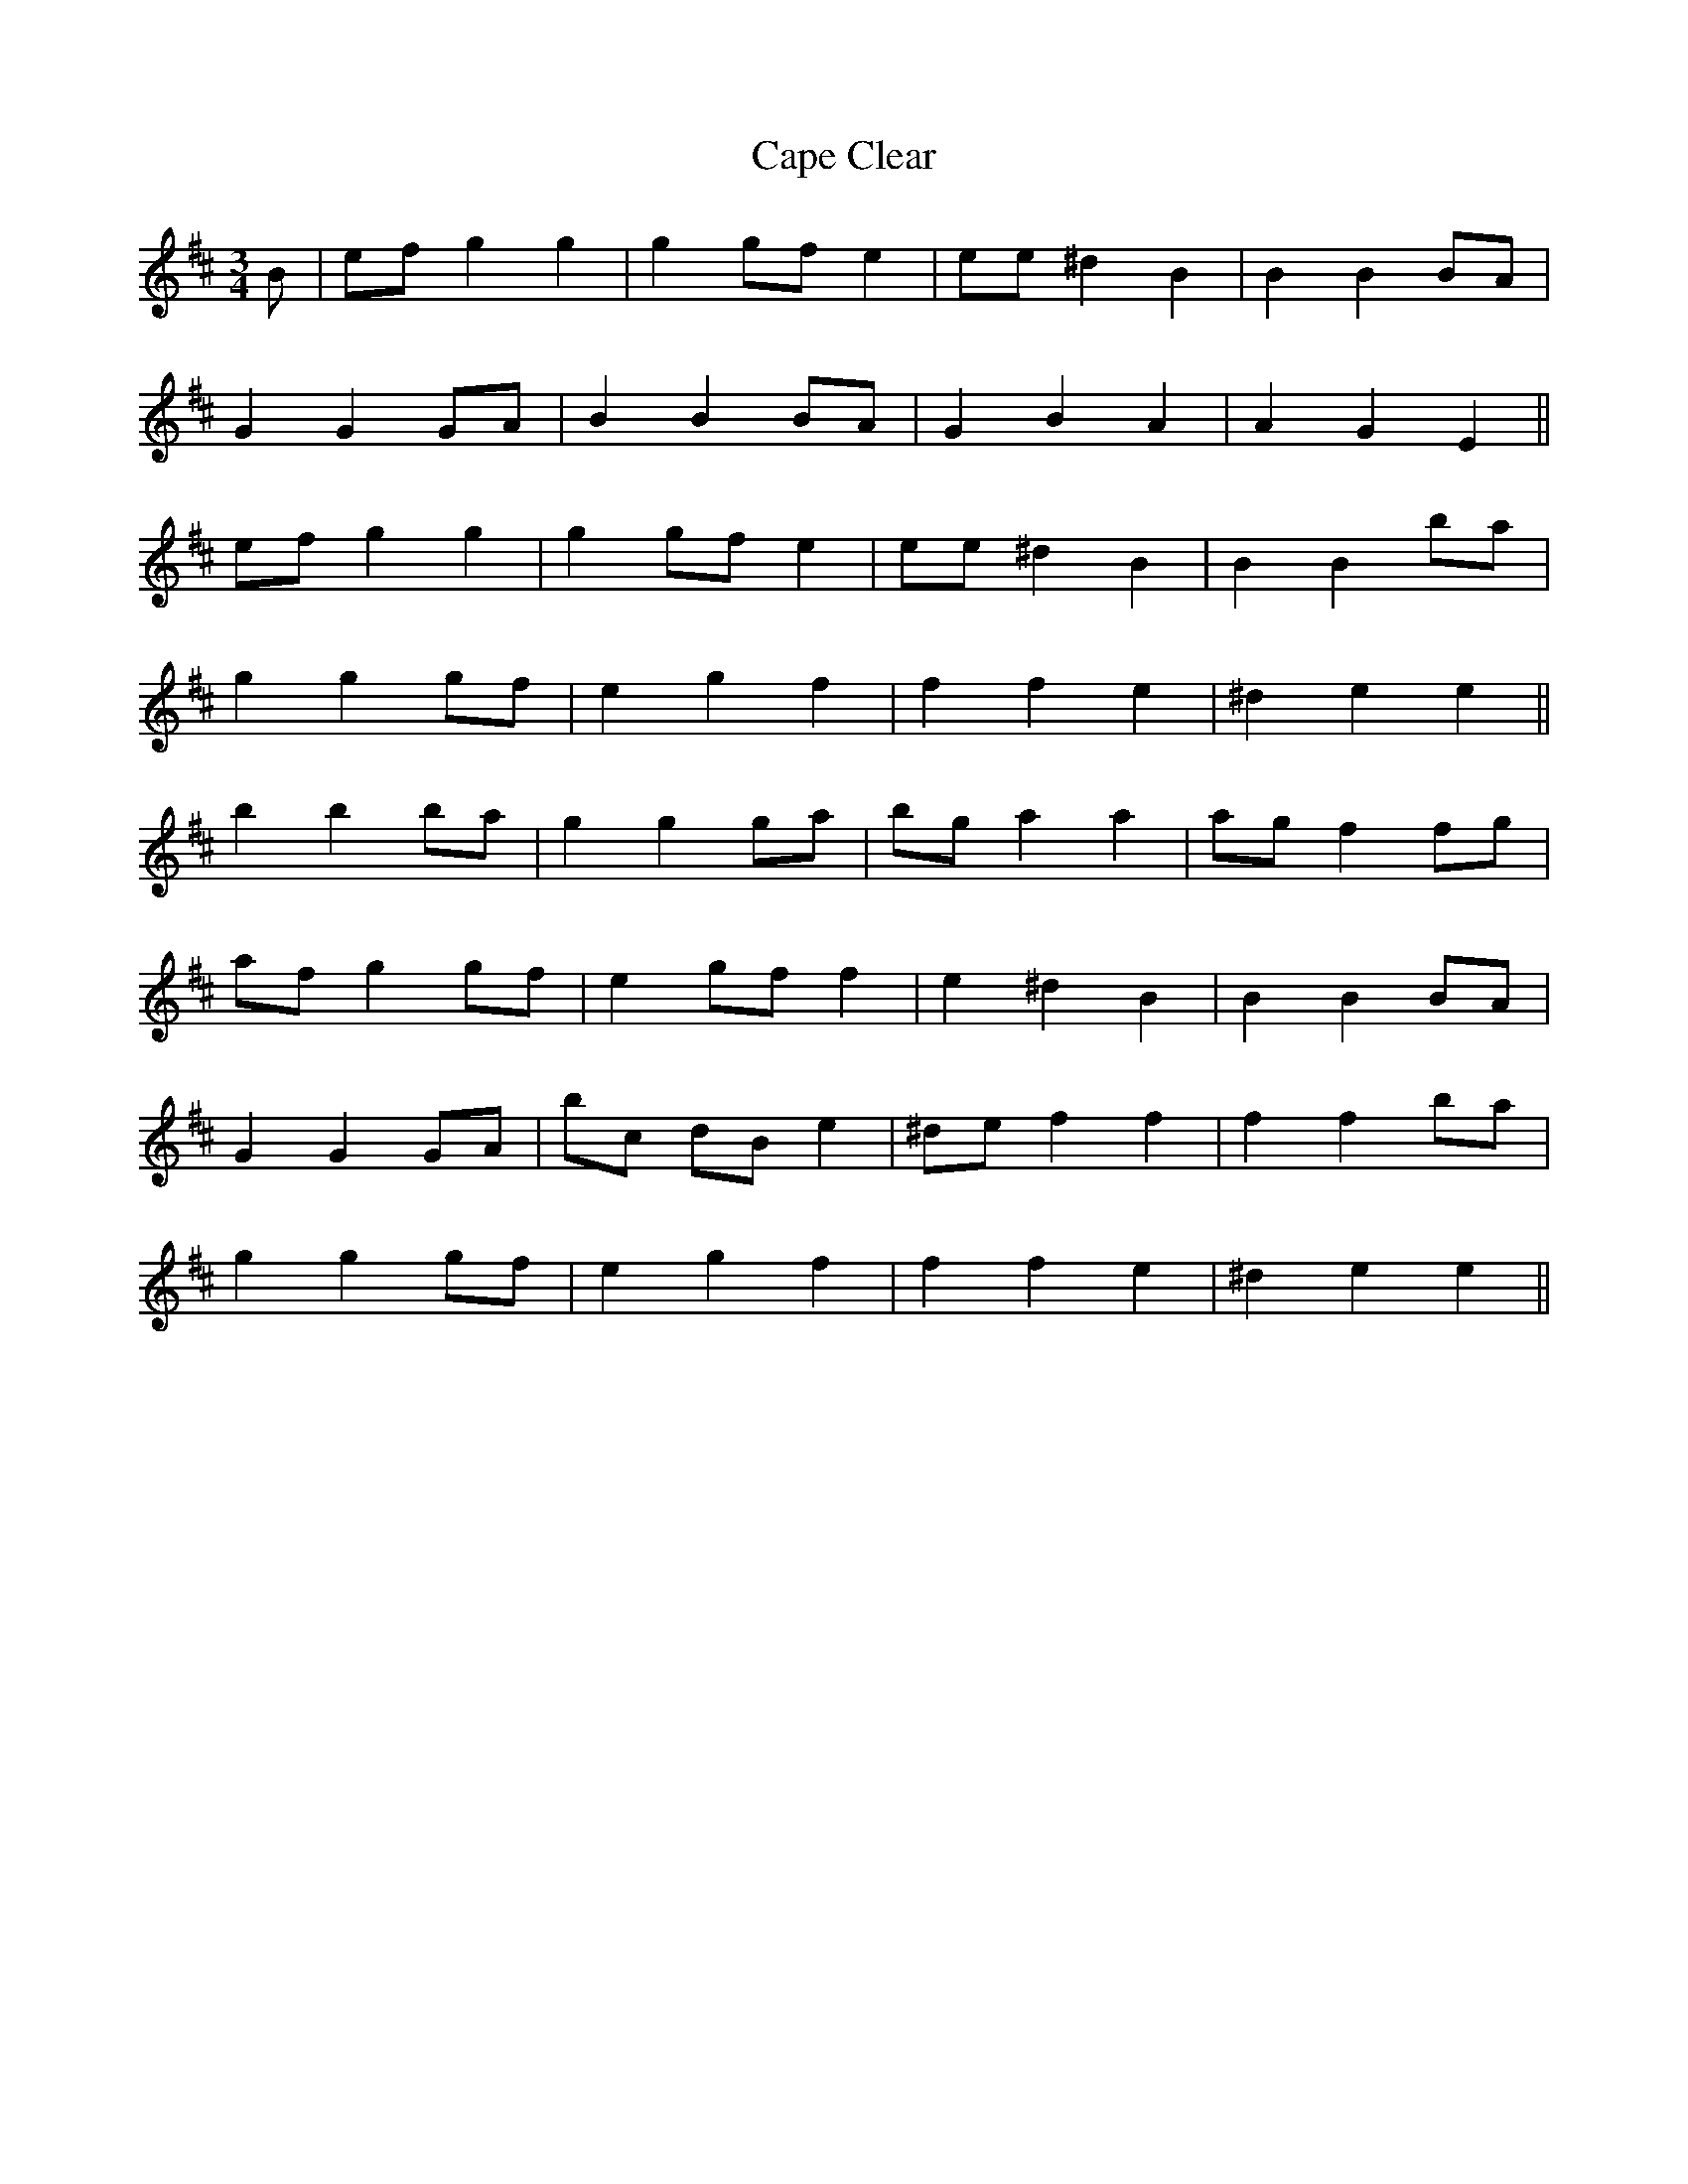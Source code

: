 X: 6047
T: Cape Clear
R: mazurka
M: 3/4
K: Dmajor
B|ef g2 g2|g2 gf e2|ee ^d2 B2|B2 B2 BA|
G2 G2 GA|B2 B2 BA|G2 B2 A2|A2 G2 E2||
ef g2 g2|g2 gf e2|ee ^d2 B2|B2 B2 ba|
g2 g2 gf|e2 g2 f2|f2 f2 e2|^d2 e2 e2||
b2 b2 ba|g2 g2 ga|bg a2 a2|ag f2 fg|
af g2 gf|e2 gf f2|e2 ^d2 B2|B2 B2 BA|
G2 G2 GA|bc dB e2|^de f2 f2|f2 f2 ba|
g2 g2 gf|e2 g2 f2|f2 f2 e2|^d2 e2 e2||

